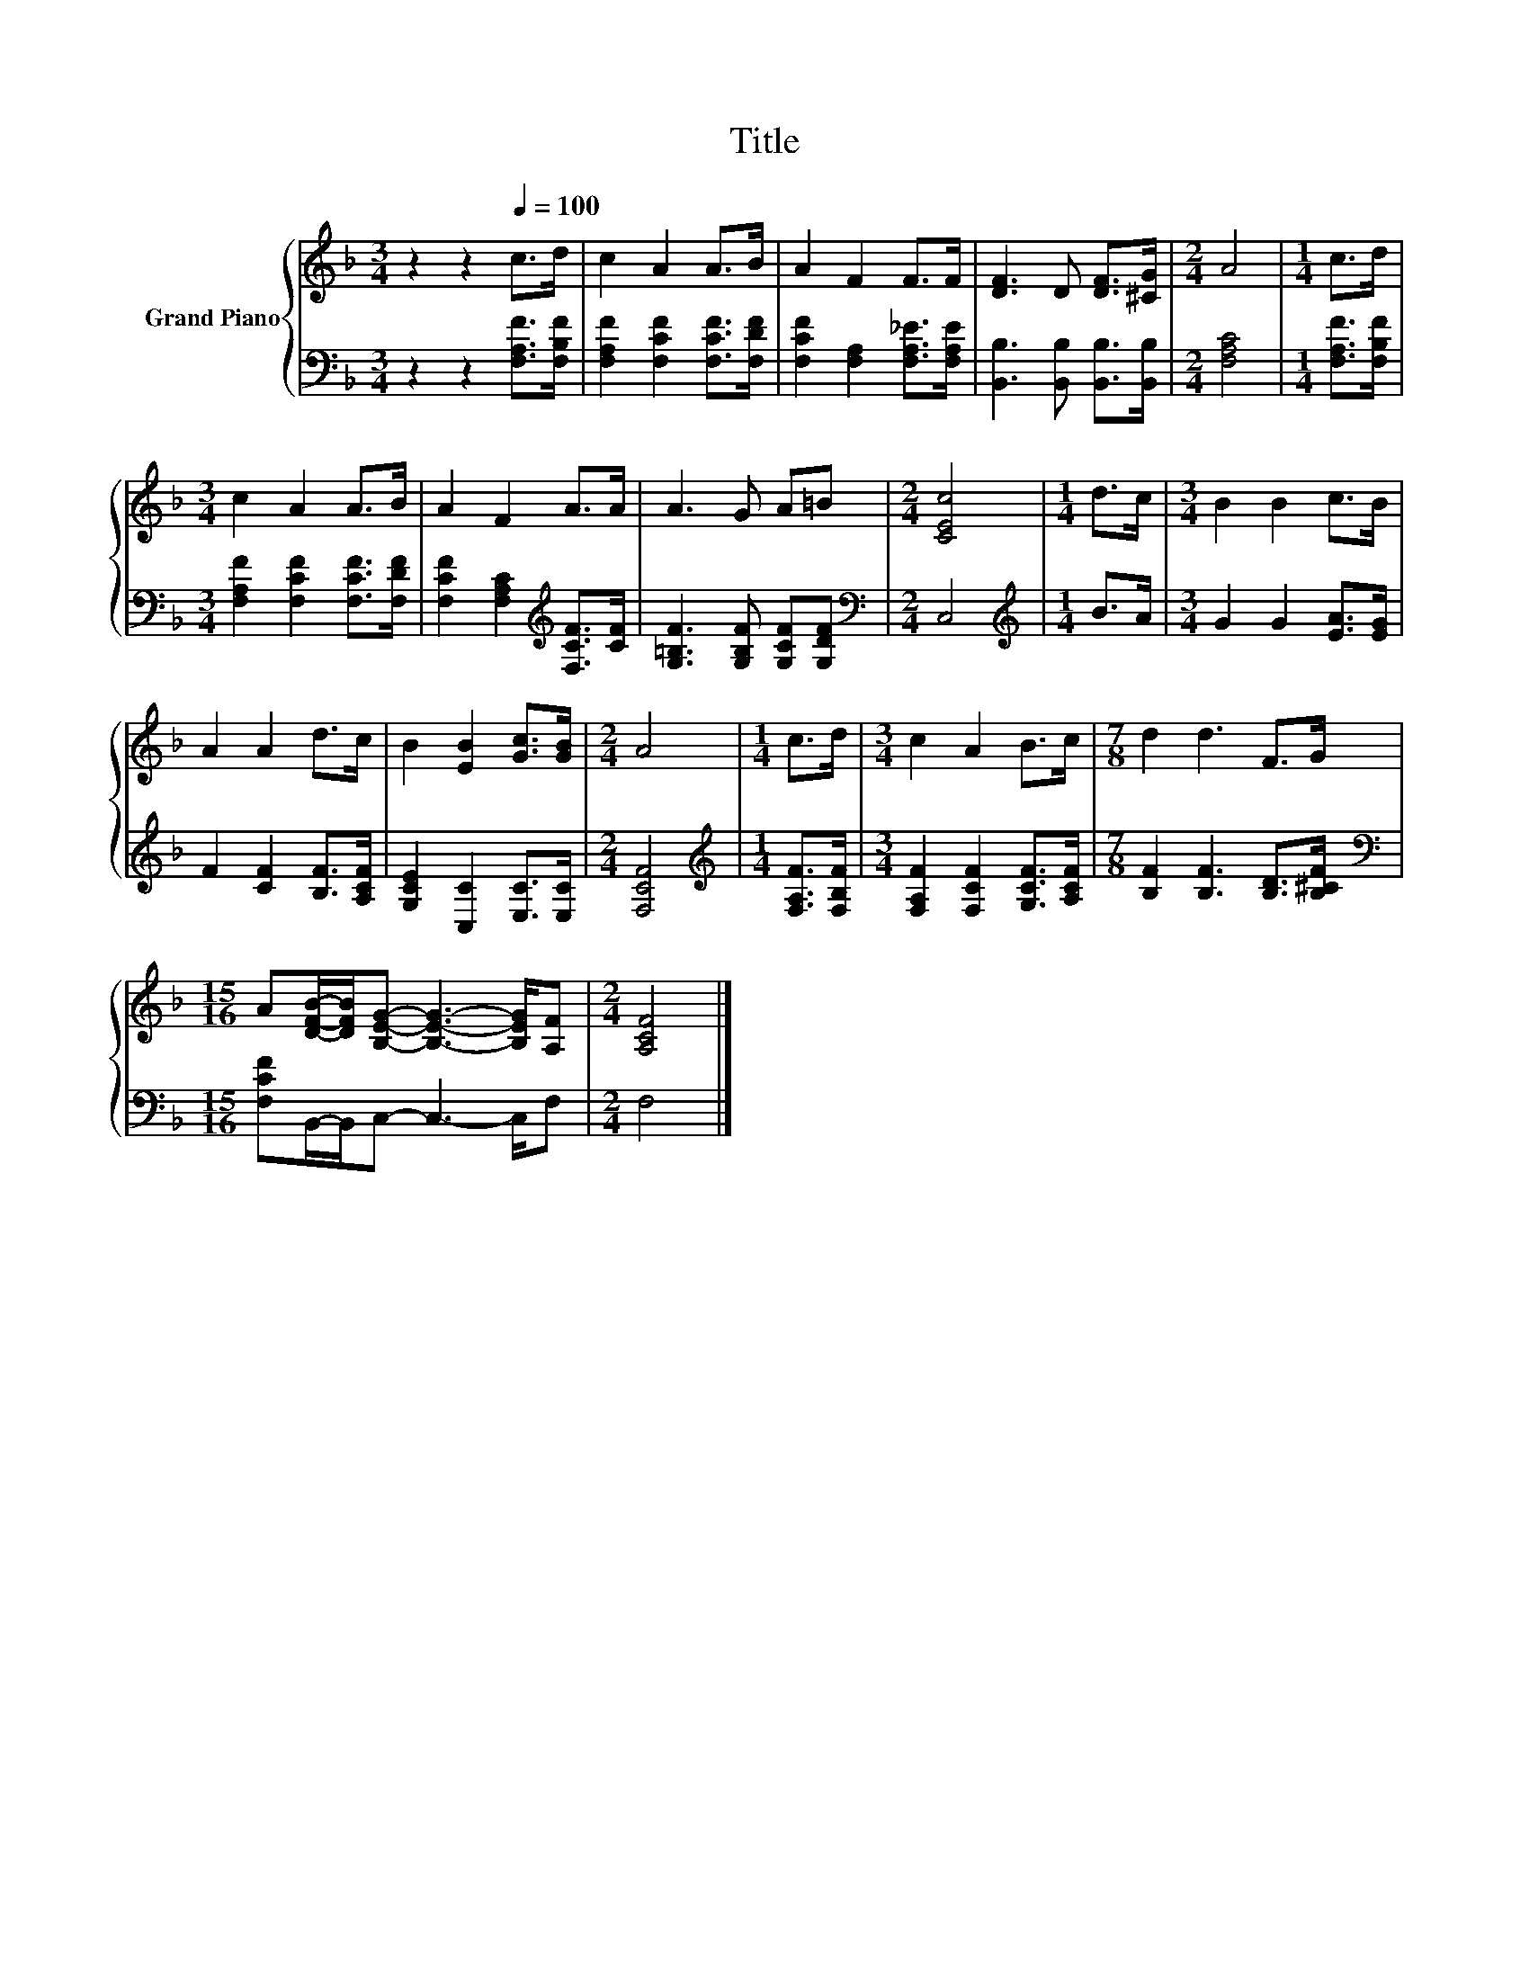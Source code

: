 X:1
T:Title
%%score { 1 | 2 }
L:1/8
M:3/4
K:F
V:1 treble nm="Grand Piano"
V:2 bass 
V:1
 z2 z2[Q:1/4=100] c>d | c2 A2 A>B | A2 F2 F>F | [DF]3 D [DF]>[^CG] |[M:2/4] A4 |[M:1/4] c>d | %6
[M:3/4] c2 A2 A>B | A2 F2 A>A | A3 G A=B |[M:2/4] [CEc]4 |[M:1/4] d>c |[M:3/4] B2 B2 c>B | %12
 A2 A2 d>c | B2 [EB]2 [Gc]>[GB] |[M:2/4] A4 |[M:1/4] c>d |[M:3/4] c2 A2 B>c |[M:7/8] d2 d3 F>G | %18
[M:15/16] A[DFB]/-[DFB]/[B,EG]- [B,EG]3- [B,EG]/[A,F] |[M:2/4] [A,CF]4 |] %20
V:2
 z2 z2 [F,A,F]>[F,B,F] | [F,A,F]2 [F,CF]2 [F,CF]>[F,DF] | [F,CF]2 [F,A,]2 [F,A,_E]>[F,A,E] | %3
 [B,,B,]3 [B,,B,] [B,,B,]>[B,,B,] |[M:2/4] [F,A,C]4 |[M:1/4] [F,A,F]>[F,B,F] | %6
[M:3/4] [F,A,F]2 [F,CF]2 [F,CF]>[F,DF] | [F,CF]2 [F,A,C]2[K:treble] [F,CF]>[CF] | %8
 [G,=B,F]3 [G,B,F] [G,CF][G,DF] |[M:2/4][K:bass] C,4 |[M:1/4][K:treble] B>A | %11
[M:3/4] G2 G2 [EA]>[EG] | F2 [CF]2 [B,F]>[A,CF] | [G,CE]2 [C,C]2 [E,C]>[E,C] |[M:2/4] [F,CF]4 | %15
[M:1/4][K:treble] [F,A,F]>[F,B,F] |[M:3/4] [F,A,F]2 [F,CF]2 [G,CF]>[A,CF] | %17
[M:7/8] [B,F]2 [B,F]3 [B,D]>[B,^CF] |[M:15/16][K:bass] [F,CF]B,,/-B,,/C,- C,3- C,/F, | %19
[M:2/4] F,4 |] %20

